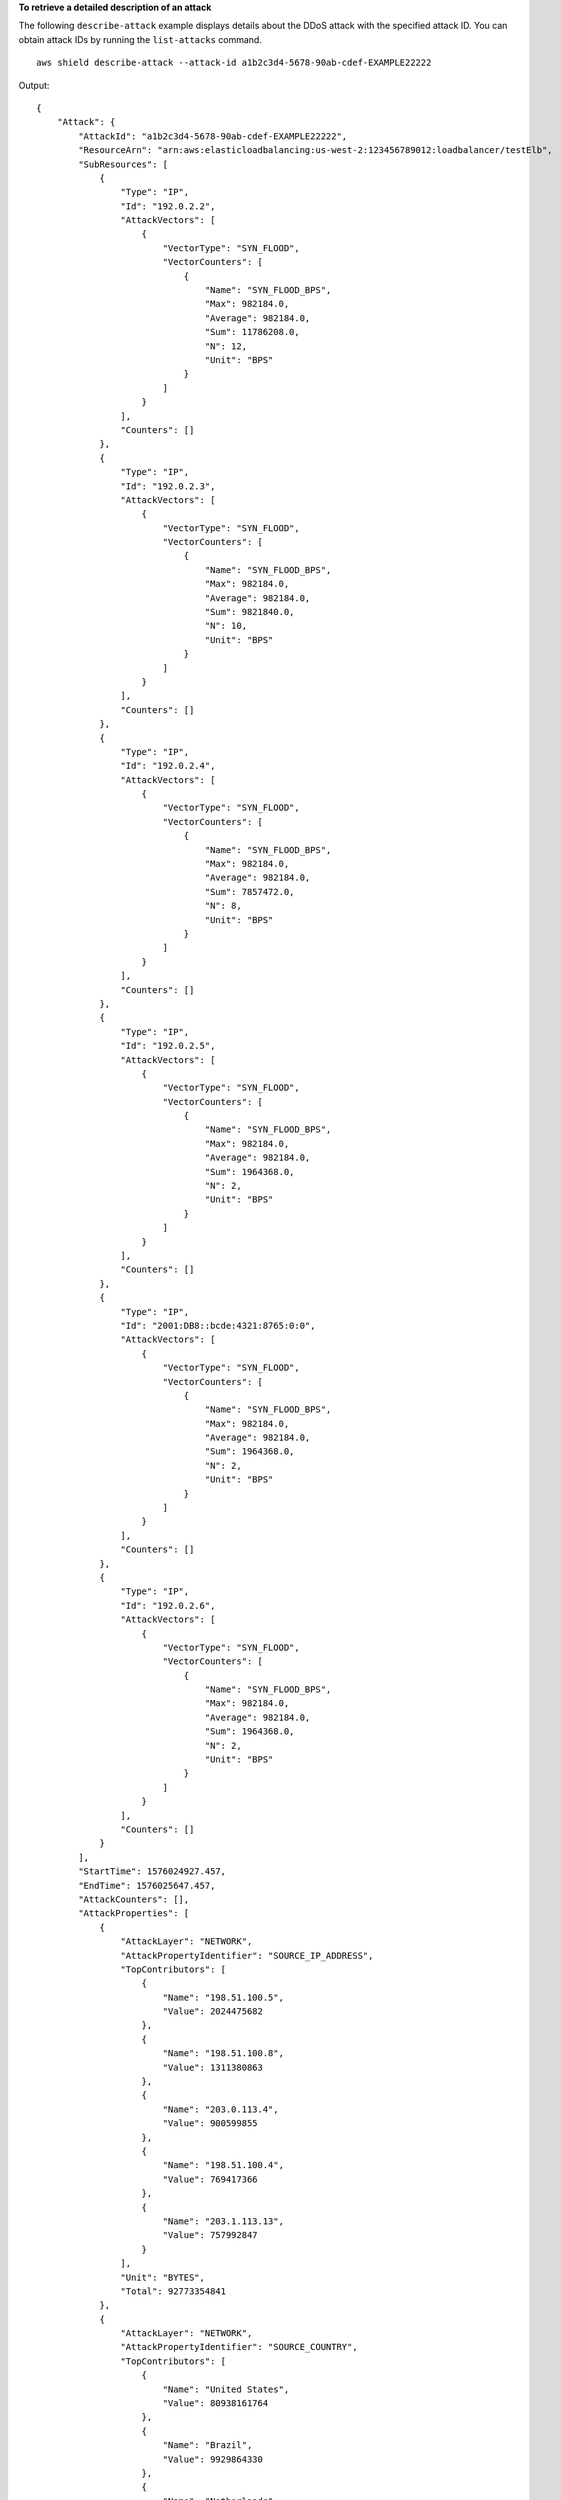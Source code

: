 **To retrieve a detailed description of an attack**

The following ``describe-attack`` example displays details about the DDoS attack with the specified attack ID. You can obtain attack IDs by running the ``list-attacks`` command. ::

    aws shield describe-attack --attack-id a1b2c3d4-5678-90ab-cdef-EXAMPLE22222

Output::

    {
        "Attack": {
            "AttackId": "a1b2c3d4-5678-90ab-cdef-EXAMPLE22222",
            "ResourceArn": "arn:aws:elasticloadbalancing:us-west-2:123456789012:loadbalancer/testElb",
            "SubResources": [
                {
                    "Type": "IP",
                    "Id": "192.0.2.2",
                    "AttackVectors": [
                        {
                            "VectorType": "SYN_FLOOD",
                            "VectorCounters": [
                                {
                                    "Name": "SYN_FLOOD_BPS",
                                    "Max": 982184.0,
                                    "Average": 982184.0,
                                    "Sum": 11786208.0,
                                    "N": 12,
                                    "Unit": "BPS"
                                }
                            ]
                        }
                    ],
                    "Counters": []
                },
                {
                    "Type": "IP",
                    "Id": "192.0.2.3",
                    "AttackVectors": [
                        {
                            "VectorType": "SYN_FLOOD",
                            "VectorCounters": [
                                {
                                    "Name": "SYN_FLOOD_BPS",
                                    "Max": 982184.0,
                                    "Average": 982184.0,
                                    "Sum": 9821840.0,
                                    "N": 10,
                                    "Unit": "BPS"
                                }
                            ]
                        }
                    ],
                    "Counters": []
                },
                {
                    "Type": "IP",
                    "Id": "192.0.2.4",
                    "AttackVectors": [
                        {
                            "VectorType": "SYN_FLOOD",
                            "VectorCounters": [
                                {
                                    "Name": "SYN_FLOOD_BPS",
                                    "Max": 982184.0,
                                    "Average": 982184.0,
                                    "Sum": 7857472.0,
                                    "N": 8,
                                    "Unit": "BPS"
                                }
                            ]
                        }
                    ],
                    "Counters": []
                },
                {
                    "Type": "IP",
                    "Id": "192.0.2.5",
                    "AttackVectors": [
                        {
                            "VectorType": "SYN_FLOOD",
                            "VectorCounters": [
                                {
                                    "Name": "SYN_FLOOD_BPS",
                                    "Max": 982184.0,
                                    "Average": 982184.0,
                                    "Sum": 1964368.0,
                                    "N": 2,
                                    "Unit": "BPS"
                                }
                            ]
                        }
                    ],
                    "Counters": []
                },
                {
                    "Type": "IP",
                    "Id": "2001:DB8::bcde:4321:8765:0:0",
                    "AttackVectors": [
                        {
                            "VectorType": "SYN_FLOOD",
                            "VectorCounters": [
                                {
                                    "Name": "SYN_FLOOD_BPS",
                                    "Max": 982184.0,
                                    "Average": 982184.0,
                                    "Sum": 1964368.0,
                                    "N": 2,
                                    "Unit": "BPS"
                                }
                            ]
                        }
                    ],
                    "Counters": []
                },
                {
                    "Type": "IP",
                    "Id": "192.0.2.6",
                    "AttackVectors": [
                        {
                            "VectorType": "SYN_FLOOD",
                            "VectorCounters": [
                                {
                                    "Name": "SYN_FLOOD_BPS",
                                    "Max": 982184.0,
                                    "Average": 982184.0,
                                    "Sum": 1964368.0,
                                    "N": 2,
                                    "Unit": "BPS"
                                }
                            ]
                        }
                    ],
                    "Counters": []
                }
            ],
            "StartTime": 1576024927.457,
            "EndTime": 1576025647.457,
            "AttackCounters": [],
            "AttackProperties": [
                {
                    "AttackLayer": "NETWORK",
                    "AttackPropertyIdentifier": "SOURCE_IP_ADDRESS",
                    "TopContributors": [
                        {
                            "Name": "198.51.100.5",
                            "Value": 2024475682
                        },
                        {
                            "Name": "198.51.100.8",
                            "Value": 1311380863
                        },
                        {
                            "Name": "203.0.113.4",
                            "Value": 900599855
                        },
                        {
                            "Name": "198.51.100.4",
                            "Value": 769417366
                        },
                        {
                            "Name": "203.1.113.13",
                            "Value": 757992847
                        }
                    ],
                    "Unit": "BYTES",
                    "Total": 92773354841
                },
                {
                    "AttackLayer": "NETWORK",
                    "AttackPropertyIdentifier": "SOURCE_COUNTRY",
                    "TopContributors": [
                        {
                            "Name": "United States",
                            "Value": 80938161764
                        },
                        {
                            "Name": "Brazil",
                            "Value": 9929864330
                        },
                        {
                            "Name": "Netherlands",
                            "Value": 1635009446
                        },
                        {
                            "Name": "Mexico",
                            "Value": 144832971
                        },
                        {
                            "Name": "Japan",
                            "Value": 45369000
                        }
                    ],
                    "Unit": "BYTES",
                    "Total": 92773354841
                },
                {
                    "AttackLayer": "NETWORK",
                    "AttackPropertyIdentifier": "SOURCE_ASN",
                    "TopContributors": [
                        {
                            "Name": "12345",
                            "Value": 74953625841
                        },
                        {
                            "Name": "12346",
                            "Value": 4440087595
                        },
                        {
                            "Name": "12347",
                            "Value": 1635009446
                        },
                        {
                            "Name": "12348",
                            "Value": 1221230000
                        },
                        {
                            "Name": "12349",
                            "Value": 1199425294
                        }
                    ],
                    "Unit": "BYTES",
                    "Total": 92755479921
                }
            ],
            "Mitigations": []
        }
    }

For more information, see `Reviewing DDoS Incidents <https://docs.aws.amazon.com/waf/latest/developerguide/using-ddos-reports.html>`__ in the *AWS Shield Advanced Developer Guide*.
